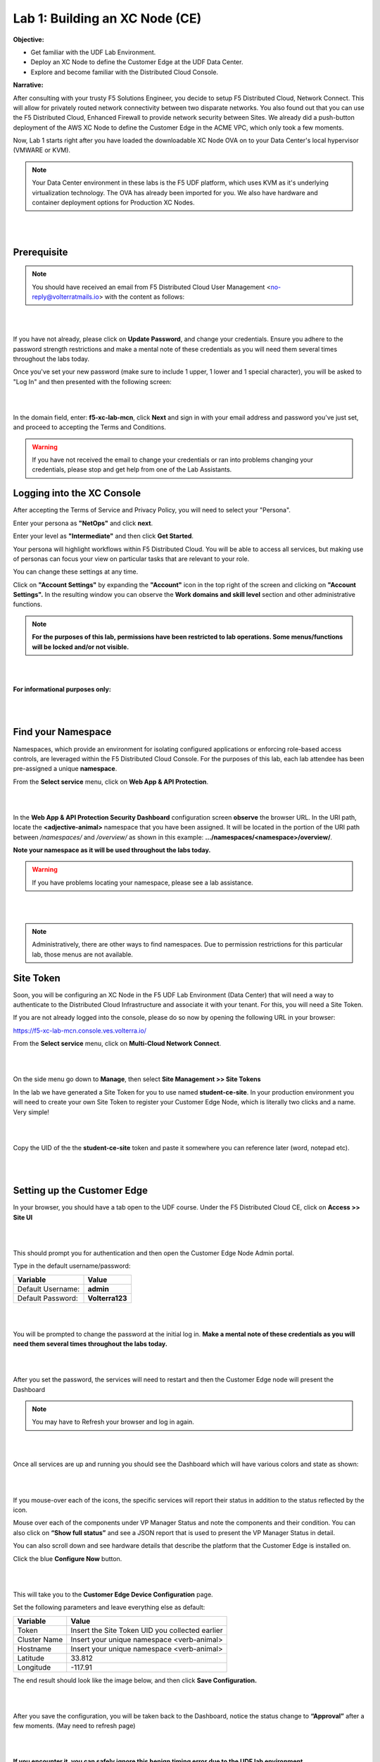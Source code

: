 Lab 1: Building an XC Node (CE)
==================================

**Objective:**

* Get familiar with the UDF Lab Environment. 

* Deploy an XC Node to define the Customer Edge at the UDF Data Center.

* Explore and become familiar with the Distributed Cloud Console.

**Narrative:** 

After consulting with your trusty F5 Solutions Engineer, you decide to setup F5 Distributed Cloud, Network Connect. This will allow for privately routed network connectivity between two disparate networks. 
You also found out that you can use the F5 Distributed Cloud, Enhanced Firewall to provide network security between Sites. 
We already did a push-button deployment of the AWS XC Node to define the Customer Edge in the ACME VPC, which only took a few moments. 

Now, Lab 1 starts right after you have loaded the downloadable XC Node OVA on to your Data Center's local hypervisor (VMWARE or KVM). 

.. NOTE:: Your Data Center environment in these labs is the F5 UDF platform, which uses KVM as it's underlying virtualization technology. The OVA has already been imported for you. We also have hardware and container deployment options for Production XC Nodes. 

|

.. image:: ../images/lab1intro.png

|

**Prerequisite**
------------------

.. NOTE:: You should have received an email from F5 Distributed Cloud User Management <no-reply@volterratmails.io> with the content as follows:

|

.. image:: ../images/updatepasswd.png

|
 
If you have not already, please click on **Update Password**, and change your credentials. Ensure you adhere to the password strength restrictions and make a mental note of these credentials as you will need them several times throughout the labs today. 

Once you've set your new password (make sure to include 1 upper, 1 lower and 1 special character), you will be asked to "Log In" and then presented with the following screen:

|

.. image:: ../images/tenantlogin.png 

|

In the domain field, enter: **f5-xc-lab-mcn**, click **Next** and sign in with your email address and password you've just set, and proceed to accepting the Terms and Conditions. 


.. warning:: If you have not received the email to change your credentials or ran into problems changing your credentials, please stop and get help from one of the Lab Assistants. 


**Logging into the XC Console**
---------------------------------


After accepting the Terms of Service and Privacy Policy, you will need to select your "Persona". 

Enter your persona as **"NetOps"** and click **next**. 

Enter your level as **"Intermediate"** and then click **Get Started**.  

Your persona will highlight workflows within F5 Distributed Cloud.
You will be able to access all services, but making use of personas can focus your view on particular tasks that are relevant to your role.

You can change these settings at any time. 

Click on **"Account Settings"** by expanding the **"Account"** icon in the top right of the screen and clicking on **"Account Settings".**  
In the resulting window you can observe the **Work domains and skill level** section and other administrative functions.
   
.. note:: **For the purposes of this lab, permissions have been restricted to lab operations. Some menus/functions will be locked and/or not visible.**

|

.. image:: ../images/intro1.png 

|

**For informational purposes only:**

|

.. image:: ../images/intro2.png 

|

**Find your Namespace**
---------------------------------


Namespaces, which provide an environment for isolating configured applications or enforcing role-based access controls, are leveraged
within the F5 Distributed Cloud Console. For the purposes of this lab, each lab attendee has been pre-assigned a unique **namespace**.

From the **Select service** menu, click on **Web App & API Protection**. 

|

.. image:: ../images/findnamespace.png 

|

In the **Web App & API Protection Security Dashboard** configuration screen **observe** the browser URL. In the URI path, locate the **<adjective-animal>** namespace that you have
been assigned. It will be located in the portion of the URI path between */namespaces/* and */overview/* as shown in this example: **…/namespaces/<namespace>/overview/**. 
   
**Note your namespace as it will be used throughout the labs today.**

.. warning:: If you have problems locating your namespace, please see a lab assistance.

|

.. image:: ../images/namespace1.png

|

.. note:: Administratively, there are other ways to find namespaces. Due to permission restrictions for this particular lab, those menus are not available.



**Site Token**
----------------

Soon, you will be configuring an XC Node in the F5 UDF Lab Environment (Data Center) that will need a way to authenticate to the Distributed Cloud Infrastructure and associate it with your tenant. For this, you will need a Site Token. 

If you are not already logged into the console, please do so now by opening the following URL in your browser: 

https://f5-xc-lab-mcn.console.ves.volterra.io/


From the **Select service** menu, click on **Multi-Cloud Network Connect**. 

|

.. image:: ../images/sitetoke.png 

|

On the side menu go down to **Manage**, then select **Site Management >> Site Tokens**
    
In the lab we have generated a Site Token for you to use named **student-ce-site**.  
In your production environment you will need to create your own Site Token to register your Customer Edge Node, which is literally two clicks and a name. Very simple! 

|

.. image:: ../images/tokens.png

|

Copy the UID of the the **student-ce-site** token and paste it somewhere you can reference later (word, notepad etc).

|

.. image:: ../images/copytoke.png 

|

**Setting up the Customer Edge**
----------------------------------

In your browser, you should have a tab open to the UDF course. Under the F5 Distributed Cloud CE, click on **Access >> Site UI**

|

.. image:: ../images/udf-ce.png 

|

This should prompt you for authentication and then open the Customer Edge Node Admin portal.

Type in the default username/password:

==============================  =====
Variable                        Value
==============================  =====
Default Username:                **admin**
Default Password:                **Volterra123**
==============================  =====

|

.. image:: ../images/signin.png 

|

You will be prompted to change the password at the initial log in. **Make a mental note of these credentials as you will need them several times throughout the labs today.** 

|

.. image:: ../images/changepwd.png

|

After you set the password, the services will need to restart and then the Customer Edge node will present the Dashboard

.. Note:: You may have to Refresh your browser and log in again. 

|

.. image:: ../images/restart.png 

|

Once all services are up and running you should see the Dashboard which will have various colors and state as shown:

|

.. image:: ../images/dash.png 

|

If you mouse-over each of the icons, the specific services will report their status in addition to the status reflected by the icon.

Mouse over each of the components under VP Manager Status and note the components and their condition.  You can also click on **“Show full status”** and see a JSON report that is used to present the VP Manager Status in detail.

You can also scroll down and see hardware details that describe the platform that the Customer Edge is installed on. 


Click the blue **Configure Now** button.

|

.. image:: ../images/ceconf.png 

|

This will take you to the **Customer Edge Device Configuration** page.

Set the following parameters and leave everything else as default:

==============================  =====
Variable                        Value
==============================  =====
Token                           Insert the Site Token UID you collected earlier
Cluster Name                    Insert your unique namespace <verb-animal>
Hostname                        Insert your unique namespace <verb-animal> 
Latitude                        33.812
Longitude                       -117.91
==============================  =====

The end result should look like the image below, and then click **Save Configuration.**

|

.. image:: ../images/devconf.png 

|

After you save the configuration, you will be taken back to the Dashboard, notice the status change to **“Approval”** after a few moments. (May need to refresh page)

|

.. image:: ../images/approval.png 

|

**If you encounter it, you can safely ignore this benign timing error due to the UDF lab environment.**

|

.. image:: ../images/error.png 

|

We will now go accept the Customer Edge registration in Distributed Cloud console. 


**Registering the Customer Edge**
----------------------------------

Go back to the Distributed Cloud console.  If the session timed out, you will need to log back into the console using the following URL or refreshing your browser:

https://f5-xc-lab-mcn.console.ves.volterra.io/

From the **Select service** menu, click on **Multi-Cloud Network Connect**.

On the side menu go down to **Manage >> Site Management >> Registrations.**

|

.. image:: ../images/sitemgt.png 

|

The Customer Edge node you configured from the previous step should appear on this list, if not give it a couple moments and refresh the screen by clicking the **Refresh button** at the top right-hand corner.  

|

.. image:: ../images/sitereg.png

|

.. Tip:: This process can take a few minutes for the node to register with Distributed Cloud. 

Once the Node appears in the Registration list, accept the registration by clicking on the blue check mark.

**Click the blue check mark** to accept the registration. 

.. Note::  If you DO NOT see a blue check mark, it's likely your browser width is NOT wide enough.  Simply increase the width of the browser and you should see the blue checkmark to approve the registration.


Once you have clicked the checkmark, the console will bring up the Registration Acceptance menu which shows all the settings of the Customer Edge node.  Note the parameters you’ve entered from the previous exercise are populated into the appropriate fields. 

.. Important:: Look at the Cluster Size parameter and notice this is set to 1.  In this lab, we will only deploy a single-node-cluster and thus leave this setting as 1.  In a production environment, the best practice is to deploy a 3-node-cluster minimum.  In that case, the Cluster Size parameter would be set to 3 so an appropriately sized cluster can be formed.

**Leave the cluster size set to 1**

|

.. image:: ../images/clustersize.png

|

Scroll down to Site to Site Tunnel Type and click on the drop down arrow

|

.. image:: ../images/s2sarrow.png

|

This setting determines the VPN connectivity protocols used between the Customer Edge and the Regional Edges. The XC Node will automatically bring up redundant tunnels to two different RE's. 
These tunnels are self-healing and can fallback when using the configuration setting of IPSEC or SSL.
Select **IPSEC or SSL** from the list.  

|

.. image:: ../images/iporssl.png

|

Click **Save and Exit**. 


Once the registration completes, you can see the cluster in the “Other Registrations” tab and the current state will be ADMITTED.

|

.. image:: ../images/otherregs.png

|

The Customer Edge Node Admin portal will also reflect some changes in its status, although the node still requires some additional configuration.
From the menu on the left click on **Sites** and observe your Nodes (animal-name). Hint: You may have to hit **Refresh**  in the upper right corner. 

|

.. image:: ../images/provisioning.png

|
|

You should see the CE you just deployed on this list go through several phases of provisioning and you can observe the  **Site Admin State, Health Score, and Software Version and OS version.**
You may also observe the Health score going up and down as services are spun up and restarted. 

.. Note:: This step takes about 10 -15 minutes to complete and will finish up while we start our presentation and lecture. 


The end result should look something like the following screen where the node is green at 100 percent health and has the latest software version. 

.. Important:: Do not move on to Lab 2 until the CE is fully provisioned and **Online**. 

|

.. image:: ../images/prov2.png

|

Sanity Check
-------------
**This is what you just deployed.**

|

.. image:: ../images/lab1fini.png

|

**We hope you enjoyed this lab!**

**End of Lab 1**
